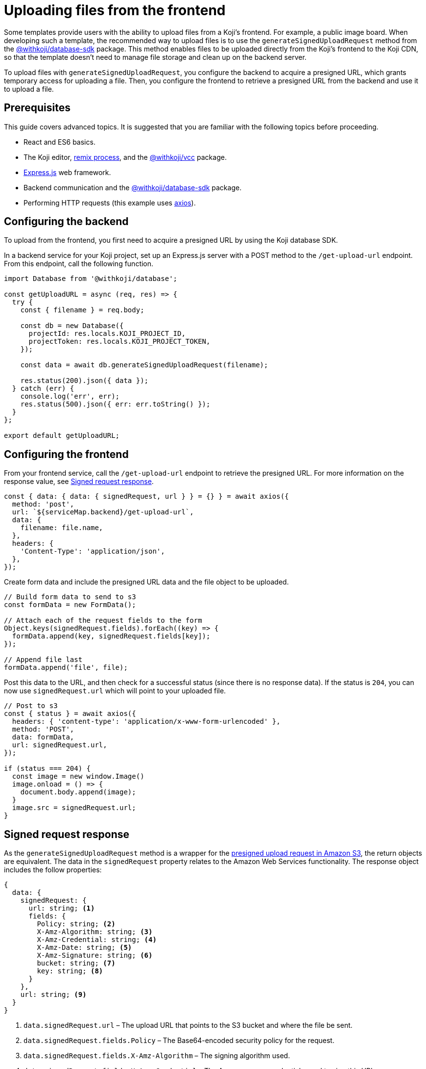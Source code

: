 = Uploading files from the frontend
:page-slug: frontend-uploading
:page-description: How to enable users to upload files to the CDN from a Koji's frontend.

Some templates provide users with the ability to upload files from a Koji’s frontend.
For example, a public image board.
When developing such a template, the recommended way to upload files is to use the `generateSignedUploadRequest` method from the <<withkoji-database-package#.generateSignedUploadRequest, @withkoji/database-sdk>> package.
This method enables files to be uploaded directly from the Koji’s frontend to the Koji CDN, so that the template doesn't need to manage file storage and clean up on the backend server.

To upload files with `generateSignedUploadRequest`, you configure the backend to acquire a presigned URL, which grants temporary access for uploading a file.
Then, you configure the frontend to retrieve a presigned URL from the backend and use it to upload a file.

== Prerequisites

This guide covers advanced topics.
It is suggested that you are familiar with the following topics before proceeding.

* React and ES6 basics.
* The Koji editor, <<instant-remixing#, remix process>>, and the <<withkoji-vcc-package,@withkoji/vcc>> package.
* https://expressjs.com/[Express.js] web framework.
* Backend communication and the <<withkoji-database-package,@withkoji/database-sdk>> package.
* Performing HTTP requests (this example uses https://github.com/axios/axios[axios]).

== Configuring the backend

To upload from the frontend, you first need to acquire a presigned URL by using the Koji database SDK.

In a backend service for your Koji project, set up an Express.js server with a POST method to the `/get-upload-url` endpoint.
From this endpoint, call the following function.

[source, javascript]
----
import Database from '@withkoji/database';

const getUploadURL = async (req, res) => {
  try {
    const { filename } = req.body;

    const db = new Database({
      projectId: res.locals.KOJI_PROJECT_ID,
      projectToken: res.locals.KOJI_PROJECT_TOKEN,
    });

    const data = await db.generateSignedUploadRequest(filename);

    res.status(200).json({ data });
  } catch (err) {
    console.log('err', err);
    res.status(500).json({ err: err.toString() });
  }
};

export default getUploadURL;
----

== Configuring the frontend

From your frontend service, call the `/get-upload-url` endpoint to retrieve the presigned URL.
For more information on the response value, see <<#_signed_request_response>>.

[source,javascript]
----
const { data: { data: { signedRequest, url } } = {} } = await axios({
  method: 'post',
  url: `${serviceMap.backend}/get-upload-url`,
  data: {
    filename: file.name,
  },
  headers: {
    'Content-Type': 'application/json',
  },
});
----

Create form data and include the presigned URL data and the file object to be uploaded.

[source,javascript]
----
// Build form data to send to s3
const formData = new FormData();

// Attach each of the request fields to the form
Object.keys(signedRequest.fields).forEach((key) => {
  formData.append(key, signedRequest.fields[key]);
});

// Append file last
formData.append('file', file);
----

Post this data to the URL, and then check for a successful status (since there is no response data).
If the status is `204`, you can now use `signedRequest.url` which will point to your uploaded file.

[source,javascript]
----
// Post to s3
const { status } = await axios({
  headers: { 'content-type': 'application/x-www-form-urlencoded' },
  method: 'POST',
  data: formData,
  url: signedRequest.url,
});

if (status === 204) {
  const image = new window.Image()
  image.onload = () => {
    document.body.append(image);
  }
  image.src = signedRequest.url;
}
----

== Signed request response

As the `generateSignedUploadRequest` method is a wrapper for the https://docs.aws.amazon.com/AmazonS3/latest/API/sigv4-authentication-HTTPPOST.html[presigned upload request in Amazon S3], the return objects are equivalent.
The data in the `signedRequest` property relates to the Amazon Web Services functionality.
The response object includes the follow properties:

[source, javascript]
----
{
  data: {
    signedRequest: {
      url: string; <1>
      fields: {
        Policy: string; <2>
        X-Amz-Algorithm: string; <3>
        X-Amz-Credential: string; <4>
        X-Amz-Date: string; <5>
        X-Amz-Signature: string; <6>
        bucket: string; <7>
        key: string; <8>
      }
    },
    url: string; <9>
  }
}
----
<1> `data.signedRequest.url` – The upload URL that points to the S3 bucket and where the file be sent.
<2> `data.signedRequest.fields.Policy` – The Base64-encoded security policy for the request.
<3> `data.signedRequest.fields.X-Amz-Algorithm` – The signing algorithm used.
<4> `data.signedRequest.fields.X-Amz-Credential` – The Amazon scope credentials used to sign this URL.
<5> `data.signedRequest.fields.X-Amz-Date` – The ISO8601-formatted date when the URL was signed.
<6> `data.signedRequest.fields.X-Amz-Signature` – The HMAC-SHA256 hash of the Amazon security policy.
<7> `data.signedRequest.fields.bucket` – The Amazon S3 bucket name.
<8> `data.signedRequest.fields.key` – The Amazon S3 object key.
<9> `data.url` – The destination URL. The file will be accessible via this URL when uploaded.